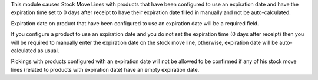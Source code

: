 This module causes Stock Move Lines with products that have been configured to use an
expiration date and have the expiration time set to 0 days after receipt to
have their expiration date filled in manually and not be auto-calculated.

Expiration date on product that have been configured to use an expiration date will be a required field.

If you configure a product to use an expiration date and you do not set the expiration time (0 days after receipt)
then you will be required to manually enter the expiration date on the stock move line, otherwise, expiration date will be auto-calculated as usual.

Pickings with products configured with an expiration date will not be allowed to be confirmed if any of his stock move lines (related to products with expiration date) have an empty expiration date.
